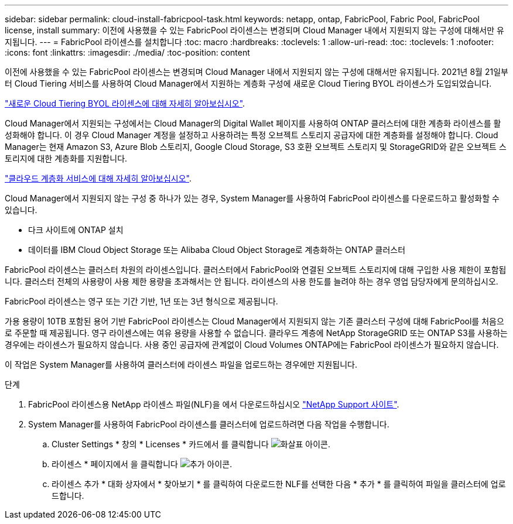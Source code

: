---
sidebar: sidebar 
permalink: cloud-install-fabricpool-task.html 
keywords: netapp, ontap, FabricPool, Fabric Pool, FabricPool license, install 
summary: 이전에 사용했을 수 있는 FabricPool 라이센스는 변경되며 Cloud Manager 내에서 지원되지 않는 구성에 대해서만 유지됩니다. 
---
= FabricPool 라이센스를 설치합니다
:toc: macro
:hardbreaks:
:toclevels: 1
:allow-uri-read: 
:toc: 
:toclevels: 1
:nofooter: 
:icons: font
:linkattrs: 
:imagesdir: ./media/
:toc-position: content


[role="lead"]
이전에 사용했을 수 있는 FabricPool 라이센스는 변경되며 Cloud Manager 내에서 지원되지 않는 구성에 대해서만 유지됩니다. 2021년 8월 21일부터 Cloud Tiering 서비스를 사용하여 Cloud Manager에서 지원하는 계층화 구성에 새로운 Cloud Tiering BYOL 라이센스가 도입되었습니다.

link:https://docs.netapp.com/us-en/occm/task_licensing_cloud_tiering.html#new-cloud-tiering-byol-licensing-starting-august-21-2021["새로운 Cloud Tiering BYOL 라이센스에 대해 자세히 알아보십시오"^].

Cloud Manager에서 지원되는 구성에서는 Cloud Manager의 Digital Wallet 페이지를 사용하여 ONTAP 클러스터에 대한 계층화 라이센스를 활성화해야 합니다. 이 경우 Cloud Manager 계정을 설정하고 사용하려는 특정 오브젝트 스토리지 공급자에 대한 계층화를 설정해야 합니다. Cloud Manager는 현재 Amazon S3, Azure Blob 스토리지, Google Cloud Storage, S3 호환 오브젝트 스토리지 및 StorageGRID와 같은 오브젝트 스토리지에 대한 계층화를 지원합니다.

link:https://docs.netapp.com/us-en/occm/concept_cloud_tiering.html#features["클라우드 계층화 서비스에 대해 자세히 알아보십시오"^].

Cloud Manager에서 지원되지 않는 구성 중 하나가 있는 경우, System Manager를 사용하여 FabricPool 라이센스를 다운로드하고 활성화할 수 있습니다.

* 다크 사이트에 ONTAP 설치
* 데이터를 IBM Cloud Object Storage 또는 Alibaba Cloud Object Storage로 계층화하는 ONTAP 클러스터


FabricPool 라이센스는 클러스터 차원의 라이센스입니다. 클러스터에서 FabricPool와 연결된 오브젝트 스토리지에 대해 구입한 사용 제한이 포함됩니다. 클러스터 전체의 사용량이 사용 제한 용량을 초과해서는 안 됩니다. 라이센스의 사용 한도를 늘려야 하는 경우 영업 담당자에게 문의하십시오.

FabricPool 라이센스는 영구 또는 기간 기반, 1년 또는 3년 형식으로 제공됩니다.

가용 용량이 10TB 포함된 용어 기반 FabricPool 라이센스는 Cloud Manager에서 지원되지 않는 기존 클러스터 구성에 대해 FabricPool를 처음으로 주문할 때 제공됩니다. 영구 라이센스에는 여유 용량을 사용할 수 없습니다. 클라우드 계층에 NetApp StorageGRID 또는 ONTAP S3를 사용하는 경우에는 라이센스가 필요하지 않습니다. 사용 중인 공급자에 관계없이 Cloud Volumes ONTAP에는 FabricPool 라이센스가 필요하지 않습니다.

이 작업은 System Manager를 사용하여 클러스터에 라이센스 파일을 업로드하는 경우에만 지원됩니다.

.단계
. FabricPool 라이센스용 NetApp 라이센스 파일(NLF)을 에서 다운로드하십시오 link:https://mysupport.netapp.com/site/global/dashboard["NetApp Support 사이트"^].
. System Manager를 사용하여 FabricPool 라이센스를 클러스터에 업로드하려면 다음 작업을 수행합니다.
+
.. Cluster Settings * 창의 * Licenses * 카드에서 를 클릭합니다 image:icon_arrow.gif["화살표 아이콘"].
.. 라이센스 * 페이지에서 을 클릭합니다 image:icon_add.gif["추가 아이콘"].
.. 라이센스 추가 * 대화 상자에서 * 찾아보기 * 를 클릭하여 다운로드한 NLF를 선택한 다음 * 추가 * 를 클릭하여 파일을 클러스터에 업로드합니다.



